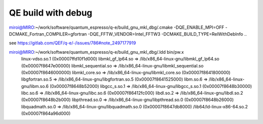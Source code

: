 ===================
QE build with debug
===================

miroi@MIRO:~/work/software/quantum_espresso/q-e/build_gnu_mkl_dbg/.cmake -DQE_ENABLE_MPI=OFF -DCMAKE_Fortran_COMPILER=gfortran  -DQE_FFTW_VENDOR=Intel_FFTW3 -DCMAKE_BUILD_TYPE=RelWithDebInfo ..

see https://gitlab.com/QEF/q-e/-/issues/786#note_2497177919

miroi@MIRO:~/work/software/quantum_espresso/q-e/build_gnu_mkl_dbg/.ldd bin/pw.x
        linux-vdso.so.1 (0x00007ffd10f1d000)
        libmkl_gf_lp64.so => /lib/x86_64-linux-gnu/libmkl_gf_lp64.so (0x00007f8647e00000)
        libmkl_sequential.so => /lib/x86_64-linux-gnu/libmkl_sequential.so (0x00007f8646000000)
        libmkl_core.so => /lib/x86_64-linux-gnu/libmkl_core.so (0x00007f8641800000)
        libgfortran.so.5 => /lib/x86_64-linux-gnu/libgfortran.so.5 (0x00007f8641525000)
        libm.so.6 => /lib/x86_64-linux-gnu/libm.so.6 (0x00007f8648b52000)
        libgcc_s.so.1 => /lib/x86_64-linux-gnu/libgcc_s.so.1 (0x00007f8648b30000)
        libc.so.6 => /lib/x86_64-linux-gnu/libc.so.6 (0x00007f86412fc000)
        libdl.so.2 => /lib/x86_64-linux-gnu/libdl.so.2 (0x00007f8648b2b000)
        libpthread.so.0 => /lib/x86_64-linux-gnu/libpthread.so.0 (0x00007f8648b26000)
        libquadmath.so.0 => /lib/x86_64-linux-gnu/libquadmath.so.0 (0x00007f8647db8000)
        /lib64/ld-linux-x86-64.so.2 (0x00007f864a96d000)

